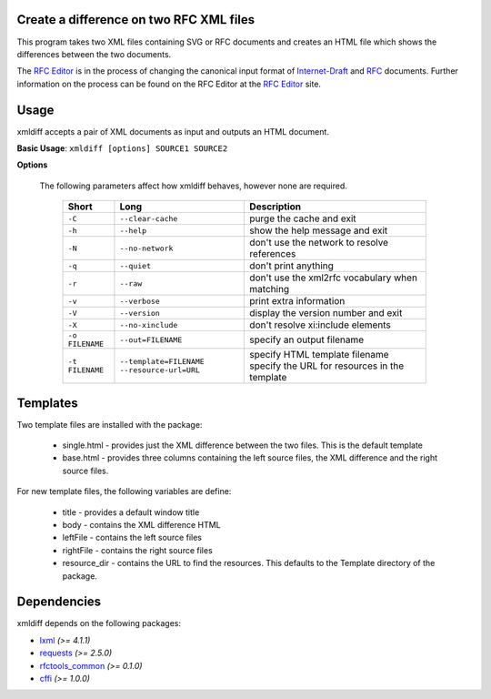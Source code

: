 Create a difference on two RFC XML files
========================================


This program takes two XML files containing SVG or RFC documents and creates an HTML
file which shows the differences between the two documents.

The `RFC Editor`_ is in the process of changing the canonical input format of
Internet-Draft_ and RFC_ documents.  Further information on the process can be found
on the RFC Editor at the `RFC Editor`_ site.

.. _Internet-Draft: https://en.wikipedia.org/wiki/Internet_Draft
.. _RFC: https://en.wikipedia.org/wiki/Request_for_Comments
.. _RFC Editor: https://www.rfc-editor.org

Usage
=====

xmldiff accepts a pair of XML documents as input and outputs an HTML document.

**Basic Usage**: ``xmldiff [options] SOURCE1 SOURCE2``

**Options**

   The following parameters affect how xmldiff behaves, however none are required.
   
    ===============  ======================= ==================================================
    Short            Long                    Description
    ===============  ======================= ==================================================
    ``-C``           ``--clear-cache``       purge the cache and exit
    ``-h``           ``--help``              show the help message and exit
    ``-N``           ``--no-network``        don't use the network to resolve references
    ``-q``           ``--quiet``             don't print anything
    ``-r``           ``--raw``               don't use the xml2rfc vocabulary when matching
    ``-v``           ``--verbose``           print extra information
    ``-V``           ``--version``           display the version number and exit
    ``-X``           ``--no-xinclude``       don't resolve xi:include elements

    ``-o FILENAME``  ``--out=FILENAME``      specify an output filename
    ``-t FILENAME``  ``--template=FILENAME`` specify HTML template filename
                     ``--resource-url=URL``  specify the URL for resources in the template
    ===============  ======================= ==================================================

Templates
=========

Two template files are installed with the package:

    * single.html - provides just the XML difference between the two files.  This is the default template
    * base.html - provides three columns containing the left source files, the XML difference and the right source files.

For new template files, the following variables are define:

   * title - provides a default window title
   * body - contains the XML difference HTML
   * leftFile - contains the left source files
   * rightFile - contains the right source files
   * resource_dir - contains the URL to find the resources.  This defaults to the Template directory of the package.
    
Dependencies
============

xmldiff depends on the following packages:

* lxml_ *(>= 4.1.1)*
* requests_ *(>= 2.5.0)*
* `rfctools_common`_ *(>= 0.1.0)*
* cffi_ *(>= 1.0.0)*

.. _lxml: http://lxml.de
.. _requests: http://docs.python-requests.org
.. _rfctools_common: https://pypi.python.org/pypi/pip
.. _cffi: https://pypi.python.org/pypi/pip

